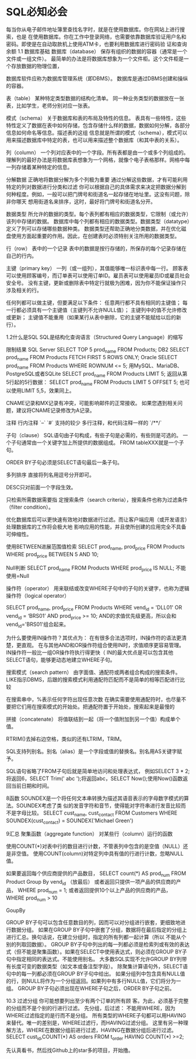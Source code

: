 * SQL必知必会
  每当你从电子邮件地址簿里查找名字时，就是在使用数据库。你在网站上进行搜索，也是
在使用数据库。你在工作中登录网络，也需要依靠数据库验证用户名和密码。即使是在自动取款机上使用ATM卡，也要利用数据库进行密码验
证和查询余额
1.1 数据库基础
数据库（database）
保存有组织的数据的容器（通常是一个文件或一组文件）。
最简单的办法是将数据库想象为一个文件柜。这个文件柜是一个存放数据的物理位置，

数据库软件应称为数据库管理系统（即DBMS）。
数据库是通过DBMS创建和操纵的容器。

表（table）
某种特定类型数据的结构化清单。
同一种业务类型的数据放在一张表，比如学生，老师分别对应一张表。

模式（schema）
关于数据库和表的布局及特性的信息。
表具有一些特性，这些特性定义了数据在表中如何存储，包含存储什么样的数据，数据如何分解，各部分信息如何命名等信息。描述表的这组
信息就是所谓的模式（schema），模式可以用来描述数据库中特定的表，也可以用来描述整个数据库（和其中表的关系）。

列（column）
一个列对应表中的一个字段。所有表都是由一个或多个列组成的。
理解列的最好办法是将数据库表想象为一个网格，就像个电子表格那样。网格中每一列存储着某种特定的信息。

分解数据
正确地将数据分解为多个列极为重要
通过分解这些数据，才有可能利用特定的列对数据进行分类和过滤
你可以根据自己的具体需求来决定把数据分解到何种程度。例如，一般可以把门牌号和街道名一起存储在地址里。这没有问题，除非你哪天
想用街道名来排序，这时，最好将门牌号和街道名分开。

数据类型
所允许的数据的类型。每个表列都有相应的数据类型，它限制（或允许）该列中存储的数据。
数据库中每个列都有相应的数据类型。数据类型（datatype）定义了列可以存储哪些数据种类。
数据类型还帮助正确地分类数据，并在优化磁盘使用方面起重要的作用。因此，在创建表时必须特别关注所用的数据类型。

行（row）
表中的一个记录
表中的数据是按行存储的，所保存的每个记录存储在自己的行内。

主键（primary key）
一列（或一组列），其值能够唯一标识表中每一行。
顾客表可以使用顾客编号，而订单表可以使用订单ID。雇员表可以使用雇员ID或雇员社会安全号。
没有主键，更新或删除表中特定行就极为困难，因为你不能保证操作只涉及相关的行。

任何列都可以做主键，但要满足以下条件：
任意两行都不具有相同的主键值；
每一行都必须具有一个主键值（主键列不允许NULL值）；
主键列中的值不允许修改或更新；
主键值不能重用（如果某行从表中删除，它的主键不能赋给以后的新行）。

1.2什么是SQL
SQL是结构化查询语言（Structured Query Language）的缩写

限制结果
SQL Server
SELECT TOP 5 prod_name
FROM Products;
DB2
SELECT prod_name
FROM Products
FETCH FIRST 5 ROWS ONLY;
Oracle
SELECT prod_name
FROM Products
WHERE ROWNUM <= 5;
用MySQL、MariaDB、PostgreSQL或者SQLite
SELECT prod_name
FROM Products
LIMIT 5;
返回从第5行起的5行数据：
SELECT prod_name
FROM Products
LIMIT 5 OFFSET 5;
也可以使用LIMIT 5,5，效果同上。


CNAME记录和MX记录有冲突，可能影响邮件的正常接收。
如果您遇到相关问题，建议将CNAME记录修改为A记录。

注释
行内注释
`--`
`#`  支持的较少
多行注释，和代码注释一样的
`/**/`

子句（clause）
SQL语句由子句构成，有些子句是必需的，有些则是可选的。
一个子句通常由一个关键字加上所提供的数据组成。
FROM tableXXX就是一个子句。

ORDER BY子句必须是SELECT语句最后一条子句。

多列排序
直接将列名用逗号分开即可。

DESC只对前面一个字段生效。

只检索所需数据需要指
定搜索条件（search criteria），搜索条件也称为过滤条件（filter condition）。

优化数据库后可以更快速有效地对数据进行过滤。而让客户端应用（或开发语言）处理数据库的工作将会极大地
影响应用的性能，并且使所创建的应用完全不具备可伸缩性。

使用BETWEEN进展范围值检索
SELECT prod_name, prod_price
FROM Products
WHERE prod_price BETWEEN 5 AND 10;

Null判断
SELECT prod_name
FROM Products
WHERE prod_price IS NULL;
不能使用=Null

操作符（operator）
用来联结或改变WHERE子句中的子句的关键字，也称为逻辑操作符（logical operator）

SELECT prod_name, prod_price
FROM Products
WHERE vend_id = 'DLL01' OR vend_id = ‘BRS01’
AND prod_price >= 10;
AND的求值优先级更高，所以会和vend_id='BRS01'组合起来。


为什么要使用IN操作符？其优点为：
在有很多合法选项时，IN操作符的语法更清楚，更直观。
在与其他AND和OR操作符组合使用IN时，求值顺序更容易管理。
IN操作符一般比一组OR操作符执行得更快（
IN的最大优点是可以包含其他SELECT语句，能够更动态地建立WHERE子句。

搜索模式（search pattern）
由字面值、通配符或两者组合构成的搜索条件。
LIKE指示DBMS，后跟的搜索模式利用通配符匹配而不是简单的相等匹配进行比较

在搜索串中，%表示任何字符出现任意次数
在确实需要使用通配符时，也尽量不要把它们用在搜索模式的开始处。把通配符置于开始处，搜索起来是最慢的

拼接（concatenate）
将值联结到一起（将一个值附加到另一个值）构成单个值。

RTRIM()去掉右边空格，类似的还有LTRIM，TRIM。

SQL支持列别名。别名（alias）是一个字段或值的替换名。别名用AS关键字赋予。


SQL语句省略了FROM子句后就是简单地访问和处理表达式，
例如SELECT 3 * 2;将返回6，SELECT Trim(' abc ');将返回abc，SELECT Now();使用Now()函数返回当前日期和时间。

8函数
SOUNDEX是一个将任何文本串转换为描述其语音表示的字母数字模式的算法。SOUNDEX考虑了类
似的发音字符和音节，使得能对字符串进行发音比较而不是字母比较。
SELECT cust_name, cust_contact
FROM Customers
WHERE SOUNDEX(cust_contact) = SOUNDEX('Michael Green')

9汇总
聚集函数（aggregate function） 对某些行（column）运行的函数

使用COUNT(*)对表中行的数目进行计数，不管表列中包含的是空值（NULL）还是非空值。
使用COUNT(column)对特定列中具有值的行进行计数，忽略NULL值。

如果要返回每个供应商提供的产品数目，
SELECT count(*) AS prod_num
FROM Product
Group By vend_id （放最后）
或者返回只提供一项产品的供应商的产品，
WHERE prod_num = 1;
或者返回提供10个以上产品的供应商的产品，
WHERE prod_num > 10

GoupBy

GROUP BY子句可以包含任意数目的列，因而可以对分组进行嵌套，更细致地进行数据分组。
如果在GROUP BY子句中嵌套了分组，数据将在最后指定的分组上进行汇总。换句话说，在建立分组时，指定的所有列都一起计算（所以
不能从个别的列取回数据）。
GROUP BY子句中列出的每一列都必须是检索列或有效的表达式（但不能是聚集函数）。如果在SELECT中使用表达式，则必须在GROUP
BY子句中指定相同的表达式。不能使用别名。
大多数SQL实现不允许GROUP BY列带有长度可变的数据类型（如文本或备注型字段）。
除聚集计算语句外，SELECT语句中的每一列都必须在GROUP BY子句中给出。
如果分组列中包含具有NULL值的行，则NULL将作为一个分组返回。如果列中有多行NULL值，它们将分为一组。
GROUP BY子句必须出现在WHERE子句之后，ORDER BY子句之前。

10.3 过滤分组
你可能想要列出至少有两个订单的所有顾
客。为此，必须基于完整的分组而不是个别的行进行过滤。
先分组，后过滤：
不能用WHERE，因为WHERE过滤指定的是行而不是分组。
所有类型的WHERE子句都可以用HAVING来替代。唯一的差别是，WHERE过滤行，而HAVING过滤分组。
这里有另一种理解方法，WHERE在数据分组前进行过滤，HAVING在数据分组后进行过滤。
SELECT cust_id,COUNT(*) AS orders
FROM t_order
HAVING COUNT(*) >=2;

先认真看书，然后找Github上的star多的项目，开始撸。
